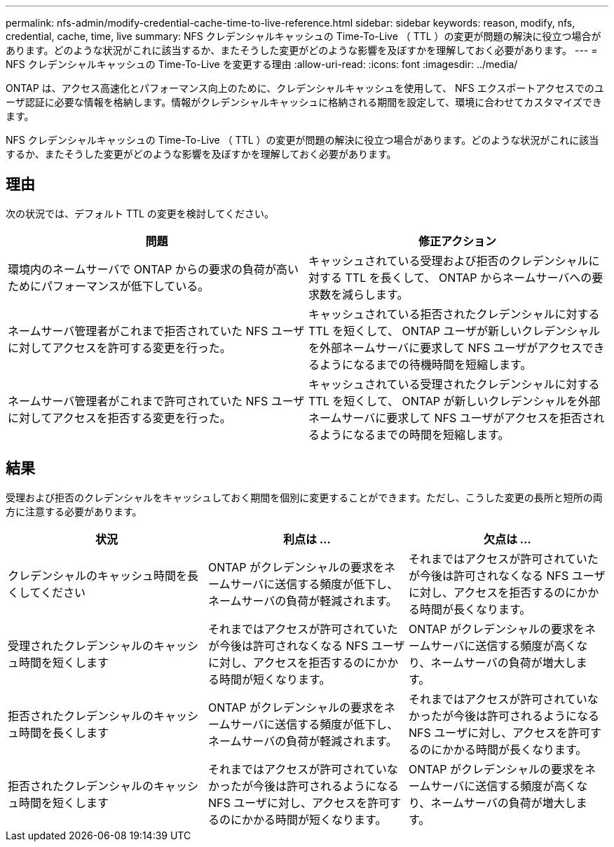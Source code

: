 ---
permalink: nfs-admin/modify-credential-cache-time-to-live-reference.html 
sidebar: sidebar 
keywords: reason, modify, nfs, credential, cache, time, live 
summary: NFS クレデンシャルキャッシュの Time-To-Live （ TTL ）の変更が問題の解決に役立つ場合があります。どのような状況がこれに該当するか、またそうした変更がどのような影響を及ぼすかを理解しておく必要があります。 
---
= NFS クレデンシャルキャッシュの Time-To-Live を変更する理由
:allow-uri-read: 
:icons: font
:imagesdir: ../media/


[role="lead"]
ONTAP は、アクセス高速化とパフォーマンス向上のために、クレデンシャルキャッシュを使用して、 NFS エクスポートアクセスでのユーザ認証に必要な情報を格納します。情報がクレデンシャルキャッシュに格納される期間を設定して、環境に合わせてカスタマイズできます。

NFS クレデンシャルキャッシュの Time-To-Live （ TTL ）の変更が問題の解決に役立つ場合があります。どのような状況がこれに該当するか、またそうした変更がどのような影響を及ぼすかを理解しておく必要があります。



== 理由

次の状況では、デフォルト TTL の変更を検討してください。

[cols="2*"]
|===
| 問題 | 修正アクション 


 a| 
環境内のネームサーバで ONTAP からの要求の負荷が高いためにパフォーマンスが低下している。
 a| 
キャッシュされている受理および拒否のクレデンシャルに対する TTL を長くして、 ONTAP からネームサーバへの要求数を減らします。



 a| 
ネームサーバ管理者がこれまで拒否されていた NFS ユーザに対してアクセスを許可する変更を行った。
 a| 
キャッシュされている拒否されたクレデンシャルに対する TTL を短くして、 ONTAP ユーザが新しいクレデンシャルを外部ネームサーバに要求して NFS ユーザがアクセスできるようになるまでの待機時間を短縮します。



 a| 
ネームサーバ管理者がこれまで許可されていた NFS ユーザに対してアクセスを拒否する変更を行った。
 a| 
キャッシュされている受理されたクレデンシャルに対する TTL を短くして、 ONTAP が新しいクレデンシャルを外部ネームサーバに要求して NFS ユーザがアクセスを拒否されるようになるまでの時間を短縮します。

|===


== 結果

受理および拒否のクレデンシャルをキャッシュしておく期間を個別に変更することができます。ただし、こうした変更の長所と短所の両方に注意する必要があります。

[cols="3*"]
|===
| 状況 | 利点は ... | 欠点は ... 


 a| 
クレデンシャルのキャッシュ時間を長くしてください
 a| 
ONTAP がクレデンシャルの要求をネームサーバに送信する頻度が低下し、ネームサーバの負荷が軽減されます。
 a| 
それまではアクセスが許可されていたが今後は許可されなくなる NFS ユーザに対し、アクセスを拒否するのにかかる時間が長くなります。



 a| 
受理されたクレデンシャルのキャッシュ時間を短くします
 a| 
それまではアクセスが許可されていたが今後は許可されなくなる NFS ユーザに対し、アクセスを拒否するのにかかる時間が短くなります。
 a| 
ONTAP がクレデンシャルの要求をネームサーバに送信する頻度が高くなり、ネームサーバの負荷が増大します。



 a| 
拒否されたクレデンシャルのキャッシュ時間を長くします
 a| 
ONTAP がクレデンシャルの要求をネームサーバに送信する頻度が低下し、ネームサーバの負荷が軽減されます。
 a| 
それまではアクセスが許可されていなかったが今後は許可されるようになる NFS ユーザに対し、アクセスを許可するのにかかる時間が長くなります。



 a| 
拒否されたクレデンシャルのキャッシュ時間を短くします
 a| 
それまではアクセスが許可されていなかったが今後は許可されるようになる NFS ユーザに対し、アクセスを許可するのにかかる時間が短くなります。
 a| 
ONTAP がクレデンシャルの要求をネームサーバに送信する頻度が高くなり、ネームサーバの負荷が増大します。

|===